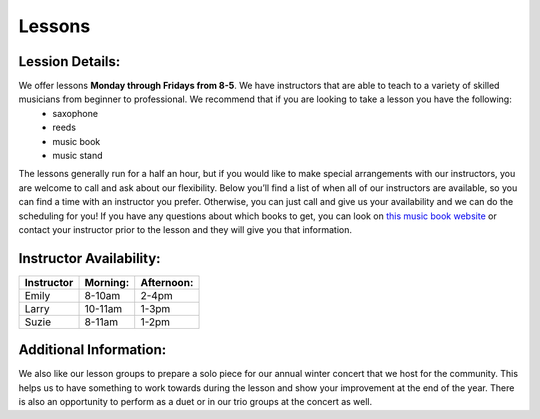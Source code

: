 Lessons
=======

Lession Details:
----------------

We offer lessons **Monday through Fridays from 8-5**. We have instructors that are able to teach to a variety of skilled musicians from beginner to professional. We recommend that if you are looking to take a lesson you have the following:
 * saxophone
 * reeds 
 * music book
 * music stand

The lessons generally run for a half an hour, but if you would like to make special arrangements with our instructors, you are welcome to call and ask about our flexibility. Below you’ll find a list of when all of our instructors are available, so you can find a time with an instructor you prefer. Otherwise, you can just call and give us your availability and we can do the scheduling for you! If you have any questions about which books to get, you can look on `this music book website <http://musicbooksplus.com/>`_ or contact your instructor prior to the lesson and they will give you that information.

Instructor Availability:
------------------------

===========  ========  ===========
Instructor   Morning:  Afternoon:
===========  ========  ===========
Emily        8-10am    2-4pm
Larry        10-11am   1-3pm
Suzie        8-11am    1-2pm
===========  ========  ===========


Additional Information:
-----------------------

We also like our lesson groups to prepare a solo piece for our annual winter concert that we host for the community. This helps us to have something to work towards during the lesson and show your improvement at the end of the year. There is also an opportunity to perform as a duet or in our trio groups at the concert as well. 

